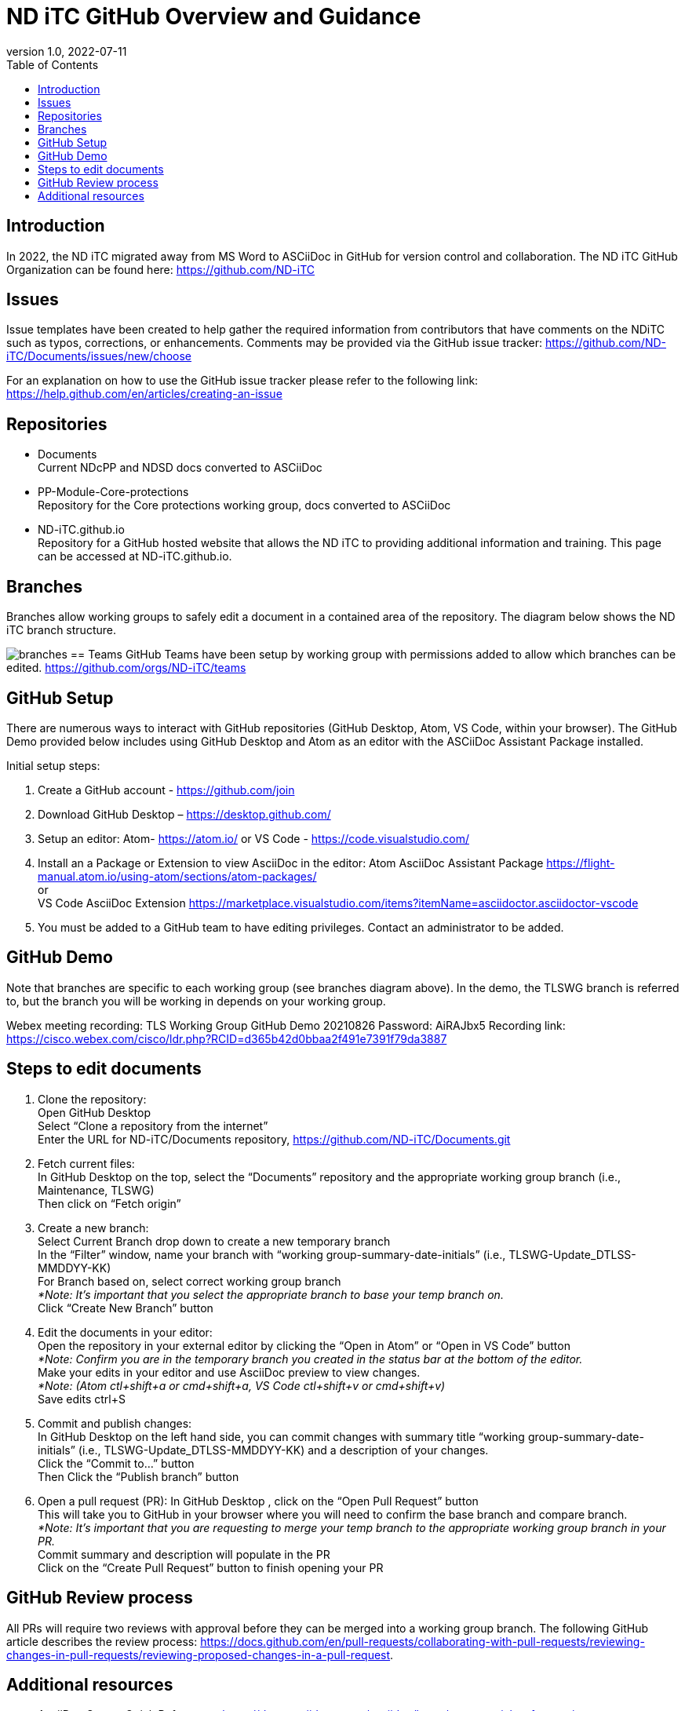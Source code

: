 = ND iTC GitHub Overview and Guidance
:showtitle:
:toc:
:imagesdir: images
:revnumber: 1.0
:revdate: 2022-07-11

== Introduction
In 2022, the ND iTC migrated away from MS Word to ASCiiDoc in GitHub for version control and collaboration. The ND iTC GitHub Organization can be found here: https://github.com/ND-iTC

== Issues
Issue templates have been created to help gather the required information from contributors that have comments on the NDiTC such as typos, corrections, or enhancements. Comments may be provided via the GitHub issue tracker:
https://github.com/ND-iTC/Documents/issues/new/choose

For an explanation on how to use the GitHub issue tracker please refer to the following link:
https://help.github.com/en/articles/creating-an-issue

== Repositories
* Documents +
Current NDcPP and NDSD docs converted to ASCiiDoc

* PP-Module-Core-protections +
Repository for the Core protections working group, docs converted to ASCiiDoc

* ND-iTC.github.io +
Repository for a GitHub hosted website that allows the ND iTC to providing additional information and training. This page can be accessed at ND-iTC.github.io. 

== Branches
Branches allow working groups to safely edit a document in a contained area of the repository. The diagram below shows the ND iTC branch structure.

image:branches.png[]
== Teams
GitHub Teams have been setup by working group with permissions added to allow which branches can be edited.
https://github.com/orgs/ND-iTC/teams

== GitHub Setup
There are numerous ways to interact with GitHub repositories (GitHub Desktop, Atom, VS Code, within your browser). The GitHub Demo provided below includes using GitHub Desktop and Atom as an editor with the ASCiiDoc Assistant Package installed.

Initial setup steps:

. Create a GitHub account - https://github.com/join

. Download GitHub Desktop – https://desktop.github.com/

. Setup an editor:
Atom- https://atom.io/
or
VS Code - https://code.visualstudio.com/

. Install an a Package or Extension to view AsciiDoc in the editor:
 Atom AsciiDoc Assistant Package
https://flight-manual.atom.io/using-atom/sections/atom-packages/ +
or +
VS Code AsciiDoc Extension
https://marketplace.visualstudio.com/items?itemName=asciidoctor.asciidoctor-vscode

. You must be added to a GitHub team to have editing privileges. Contact an administrator to be added.

== GitHub Demo
Note that branches are specific to each working group (see branches diagram above). In the demo, the TLSWG branch is referred to, but the branch you will be working in depends on your working group.

Webex meeting recording: TLS Working Group GitHub Demo 20210826
Password: AiRAJbx5
Recording link: https://cisco.webex.com/cisco/ldr.php?RCID=d365b42d0bbaa2f491e7391f79da3887

== Steps to edit documents

. Clone the repository: +
Open GitHub Desktop + 
Select “Clone a repository from the internet” +
Enter the URL for ND-iTC/Documents repository, https://github.com/ND-iTC/Documents.git

. Fetch current files: +
In GitHub Desktop on the top, select the “Documents” repository and the appropriate working group branch (i.e., Maintenance, TLSWG) +
Then click on “Fetch origin”

. Create a new branch: +
Select Current Branch drop down to create a new temporary branch +
In the “Filter” window, name your branch with “working group-summary-date-initials” (i.e., TLSWG-Update_DTLSS-MMDDYY-KK) +
For Branch based on, select correct working group branch +
_*Note: It’s important that you select the appropriate branch to base your temp branch on._ +
Click “Create New Branch” button

. Edit the documents in your editor: +
Open the repository in your external editor by clicking the “Open in Atom” or “Open in VS Code” button +
_*Note: Confirm you are in the temporary branch you created in the status bar at the bottom of the editor._ +
Make your edits in your editor and use AsciiDoc preview to view changes. +
_*Note: (Atom ctl+shift+a or cmd+shift+a, VS Code ctl+shift+v or cmd+shift+v)_ +
Save edits ctrl+S

. Commit and publish changes: +
In GitHub Desktop on the left hand side, you can commit changes with summary title “working group-summary-date-initials” (i.e., TLSWG-Update_DTLSS-MMDDYY-KK) and a description of your changes. +
Click the “Commit to…” button +
Then Click the “Publish branch” button

. Open a pull request (PR):
In GitHub Desktop , click on the “Open Pull Request” button +
This will take you to GitHub in your browser where you will need to confirm the base branch and compare branch. +
_*Note: It’s important that you are requesting to merge your temp branch to the appropriate working group branch in your PR._ +
Commit summary and description will populate in the PR +
Click on the “Create Pull Request” button to finish opening your PR

== GitHub Review process
All PRs will require two reviews with approval before they can be merged into a working group branch. The following GitHub article describes the review process:
https://docs.github.com/en/pull-requests/collaborating-with-pull-requests/reviewing-changes-in-pull-requests/reviewing-proposed-changes-in-a-pull-request.

== Additional resources
* AsciiDoc Syntax Quick Reference - https://docs.asciidoctor.org/asciidoc/latest/syntax-quick-reference/

* GitHub Desktop Documentation - https://docs.github.com/en/desktop/installing-and-configuring-github-desktop/overview/getting-started-with-github-desktop

* Installing Atom documentation, https://flight-manual.atom.io/getting-started/sections/installing-atom/

* VS Code setup overview, https://code.visualstudio.com/docs/setup/setup-overview
